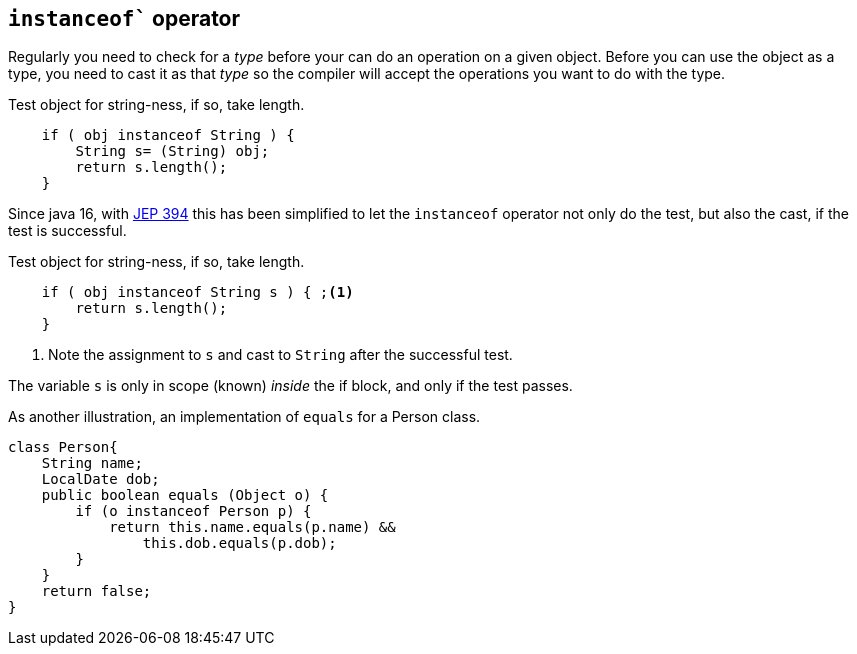 == `instanceof`` operator

Regularly you need to check for a _type_ before your can do an operation on a given object.
Before you can use the object as a type, you need to cast it as that _type_ so the compiler will accept 
the operations you want to do with the type.

.Test object for string-ness, if so, take length.
[source,java]
----

    if ( obj instanceof String ) {
        String s= (String) obj;
        return s.length();
    }
----

Since java 16, with https://openjdk.org/jeps/394[JEP 394] this has been simplified to let the `instanceof` operator not only do the 
test, but also the cast, if the test is successful.

.Test object for string-ness, if so, take length.
[source,java]
----

    if ( obj instanceof String s ) { ;<1>
        return s.length();
    }
----

<1> Note the assignment to `s` and cast to `String` after the successful test.

The variable `s` is only in scope (known) _inside_ the if block, and only if the test passes.

As another illustration, an implementation of `equals` for a Person class.

[source,java]
----

class Person{
    String name;
    LocalDate dob;
    public boolean equals (Object o) {
        if (o instanceof Person p) {
            return this.name.equals(p.name) &&
                this.dob.equals(p.dob);
        }
    }
    return false;
}
----



